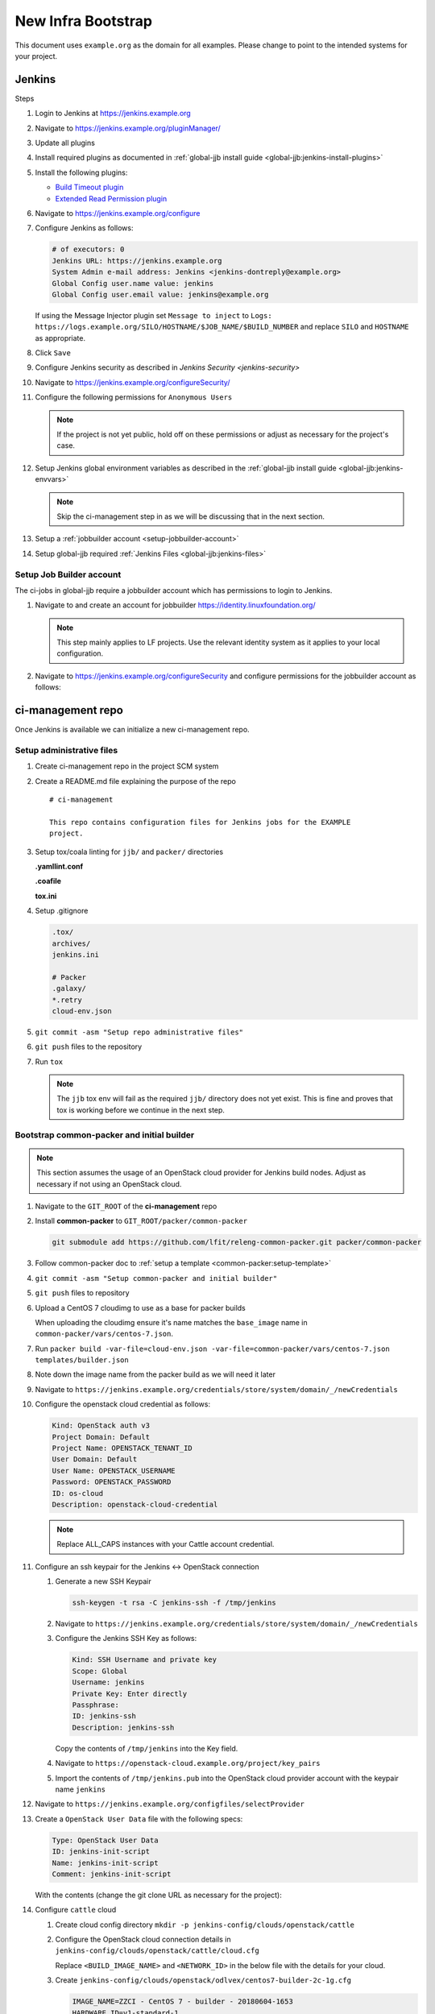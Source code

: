 .. _infra-bootstrap:

###################
New Infra Bootstrap
###################

This document uses ``example.org`` as the domain for all examples. Please
change to point to the intended systems for your project.

.. _infra-bootstrap-jenkins:

Jenkins
=======

Steps

#. Login to Jenkins at https://jenkins.example.org
#. Navigate to https://jenkins.example.org/pluginManager/
#. Update all plugins
#. Install required plugins as documented in :ref:`global-jjb install guide
   <global-jjb:jenkins-install-plugins>`
#. Install the following plugins:

   * `Build Timeout plugin
     <https://plugins.jenkins.io/build-timeout>`_
   * `Extended Read Permission plugin
     <https://plugins.jenkins.io/extended-read-permission>`_

#. Navigate to https://jenkins.example.org/configure
#. Configure Jenkins as follows:

   .. code-block:: none

      # of executors: 0
      Jenkins URL: https://jenkins.example.org
      System Admin e-mail address: Jenkins <jenkins-dontreply@example.org>
      Global Config user.name value: jenkins
      Global Config user.email value: jenkins@example.org

   If using the Message Injector plugin set ``Message to inject`` to
   ``Logs: https://logs.example.org/SILO/HOSTNAME/$JOB_NAME/$BUILD_NUMBER`` and
   replace ``SILO`` and ``HOSTNAME`` as appropriate.
#. Click ``Save``

#. Configure Jenkins security as described in `Jenkins Security <jenkins-security>`

#. Navigate to https://jenkins.example.org/configureSecurity/
#. Configure the following permissions for ``Anonymous Users``

   .. include:: ../_static/ciman/anonymous-user-permissions.example

   .. note::

      If the project is not yet public, hold off on these permissions or adjust
      as necessary for the project's case.

#. Setup Jenkins global environment variables as described in the
   :ref:`global-jjb install guide <global-jjb:jenkins-envvars>`

   .. note::

      Skip the ci-management step in as we will be discussing that in the
      next section.

#. Setup a :ref:`jobbuilder account <setup-jobbuilder-account>`
#. Setup global-jjb required :ref:`Jenkins Files <global-jjb:jenkins-files>`

.. _setup-jobbuilder-account:

Setup Job Builder account
-------------------------

The ci-jobs in global-jjb require a jobbuilder account which has permissions
to login to Jenkins.

#. Navigate to and create an account for jobbuilder https://identity.linuxfoundation.org/

   .. note::

      This step mainly applies to LF projects. Use the relevant identity system
      as it applies to your local configuration.

#. Navigate to https://jenkins.example.org/configureSecurity and
   configure permissions for the jobbuilder account as follows:

   .. include:: ../_static/ciman/jobbuilder-user-permissions.example

.. _infra-bootstrap-ci-management:

ci-management repo
==================

Once Jenkins is available we can initialize a new ci-management repo.

.. _infra-bootstrap-admin-files:

Setup administrative files
--------------------------

#. Create ci-management repo in the project SCM system
#. Create a README.md file explaining the purpose of the repo

   ::

      # ci-management

      This repo contains configuration files for Jenkins jobs for the EXAMPLE
      project.

#. Setup tox/coala linting for ``jjb/`` and ``packer/`` directories

   **.yamllint.conf**

   .. literalinclude:: ../_static/ciman/yamllint.conf.example
      :language: ini

   **.coafile**

   .. literalinclude:: ../_static/ciman/coafile.example
      :language: ini

   **tox.ini**

   .. literalinclude:: ../_static/ciman/tox.ini.example
      :language: ini

#. Setup .gitignore

   .. code-block:: bash

      .tox/
      archives/
      jenkins.ini

      # Packer
      .galaxy/
      *.retry
      cloud-env.json

#. ``git commit -asm "Setup repo administrative files"``
#. ``git push`` files to the repository
#. Run ``tox``

   .. note::

      The ``jjb`` tox env will fail as the required ``jjb/`` directory does not
      yet exist. This is fine and proves that tox is working before
      we continue in the next step.

.. _infra-bootstrap-cp:

Bootstrap common-packer and initial builder
-------------------------------------------

.. note::

   This section assumes the usage of an OpenStack cloud provider for Jenkins
   build nodes. Adjust as necessary if not using an OpenStack cloud.

#. Navigate to the ``GIT_ROOT`` of the **ci-management** repo
#. Install **common-packer** to ``GIT_ROOT/packer/common-packer``

   .. code-block:: bash

      git submodule add https://github.com/lfit/releng-common-packer.git packer/common-packer

#. Follow common-packer doc to :ref:`setup a template <common-packer:setup-template>`
#. ``git commit -asm "Setup common-packer and initial builder"``
#. ``git push`` files to repository
#. Upload a CentOS 7 cloudimg to use as a base for packer builds

   When uploading the cloudimg ensure it's name matches the ``base_image``
   name in ``common-packer/vars/centos-7.json``.

#. Run ``packer build -var-file=cloud-env.json -var-file=common-packer/vars/centos-7.json templates/builder.json``
#. Note down the image name from the packer build as we will need it later

#. Navigate to ``https://jenkins.example.org/credentials/store/system/domain/_/newCredentials``
#. Configure the openstack cloud credential as follows:

   .. code-block:: none

      Kind: OpenStack auth v3
      Project Domain: Default
      Project Name: OPENSTACK_TENANT_ID
      User Domain: Default
      User Name: OPENSTACK_USERNAME
      Password: OPENSTACK_PASSWORD
      ID: os-cloud
      Description: openstack-cloud-credential

   .. note::

      Replace ALL_CAPS instances with your Cattle account credential.

#. Configure an ssh keypair for the Jenkins <-> OpenStack connection

   #. Generate a new SSH Keypair

      .. code-block:: bash

         ssh-keygen -t rsa -C jenkins-ssh -f /tmp/jenkins

   #. Navigate to ``https://jenkins.example.org/credentials/store/system/domain/_/newCredentials``
   #. Configure the Jenkins SSH Key as follows:

      .. code-block:: none

         Kind: SSH Username and private key
         Scope: Global
         Username: jenkins
         Private Key: Enter directly
         Passphrase:
         ID: jenkins-ssh
         Description: jenkins-ssh

      Copy the contents of ``/tmp/jenkins`` into the Key field.

   #. Navigate to ``https://openstack-cloud.example.org/project/key_pairs``
   #. Import the contents of ``/tmp/jenkins.pub`` into the OpenStack cloud
      provider account with the keypair name ``jenkins``

#. Navigate to ``https://jenkins.example.org/configfiles/selectProvider``
#. Create a ``OpenStack User Data`` file with the following specs:

   .. code-block:: none

      Type: OpenStack User Data
      ID: jenkins-init-script
      Name: jenkins-init-script
      Comment: jenkins-init-script

   With the contents (change the git clone URL as necessary for the project):

   .. literalinclude:: ../_static/ciman/jenkins-init-script.sh.example

#. Configure ``cattle`` cloud

   #. Create cloud config directory ``mkdir -p jenkins-config/clouds/openstack/cattle``
   #. Configure the OpenStack cloud connection details in
      ``jenkins-config/clouds/openstack/cattle/cloud.cfg``

      Replace ``<BUILD_IMAGE_NAME>`` and ``<NETWORK_ID>`` in the below file
      with the details for your cloud.

      .. code-block:: bash
         :caption: jenkins-config/clouds/openstack/cattle/cloud.cfg

         # Cloud Configuration
         CLOUD_CREDENTIAL_ID=os-cloud
         CLOUD_URL=https://auth.vexxhost.net/v3/
         CLOUD_IGNORE_SSL=false
         CLOUD_ZONE=ca-ymq-1

         # Default Template Configuration
         IMAGE_NAME=<BUILD_IMAGE_NAME>
         HARDWARE_ID=v1-standard-1
         NETWORK_ID=<NETWORK_ID>
         USER_DATA_ID=jenkins-init-script
         INSTANCE_CAP=10
         SANDBOX_CAP=4
         FLOATING_IP_POOL=
         SECURITY_GROUPS=default
         AVAILABILITY_ZONE=ca-ymq-2
         STARTUP_TIMEOUT=600000
         KEY_PAIR_NAME=jenkins
         NUM_EXECUTORS=1
         JVM_OPTIONS=
         FS_ROOT=/w
         RETENTION_TIME=0

   #. Create ``jenkins-config/clouds/openstack/odlvex/centos7-builder-2c-1g.cfg``

      .. code-block:: bash

         IMAGE_NAME=ZZCI - CentOS 7 - builder - 20180604-1653
         HARDWARE_ID=v1-standard-1

   #. Run global-jjb jenkins-cfg script to update Jenkins cloud config

      .. note::

         This step requires ``crudini`` tool, install if necessary.

      Set ``jenkins_silos`` to match the config section name in the
      previous step.

      Run the following commands (Ignore the ``Section not found: production``
      error):

      .. code-block:: bash

         export WORKSPACE=$(pwd)
         export jenkins_silos=production
         bash ./jjb/global-jjb/shell/jenkins-configure-clouds.sh
         cat archives/groovy-inserts/production-cloud-cfg.groovy

      Then navigate to
      ``https://jenkins.example.org/script`` and copy
      the contents of ``archives/groovy-inserts/production-cloud-cfg.groovy``
      into the script console. This will initialize the OpenStack cloud
      configuration.

   #. Commit the ``jenkins-config`` directory

      .. code-block:: bash

         git add jenkins-config/
         git commit -sm "Add OpenStack cloud configuration"
         git push

#. Navigate to ``https://jenkins.example.org/configure``
#. Click ``Add a new cloud`` > ``Cloud (OpenStack)``
#. Configure the cloud

   .. code-block:: none
      :caption: example

      Cloud Name: cattle
      End Point URL: https://auth.vexxhost.net/v3/
      Ignore unverified SSL certificates: false
      Credential: openstack-cloud-credential
      Region: ca-ymq-1

   .. note::

      The configuration here is temporary to bootstrap

.. _infra-bootstrap-global-jjb:

Setup global-jjb and ci-jobs
----------------------------

#. Install global-jjb to ``GIT_ROOT/jjb/global-jjb``

   .. code-block:: bash

      git submodule add https://github.com/lfit/releng-global-jjb.git jjb/global-jjb

#. Setup ``jjb/defaults.yaml``

   .. literalinclude:: ../_static/ciman/defaults.yaml

#. Create the CI Jobs in ``jjb/ci-management/ci-jobs.yaml``

   .. code-block:: yaml

      - project:
          name: ci-jobs

          jobs:
            - '{project-name}-ci-jobs'

          project: ci-management
          project-name: ci-management
          build-node: centos7-builder-2c-1g

#. Manually push the initial ci-management jobs to Jenkins

   .. code-block:: bash

      jenkins-jobs update jjb/

#. Git commit the current files and push to Gerrit

   .. code-block:: bash

      git commit -sm "Setup global-jjb and ci-jobs"
      git push

#. Confirm verify jobs work
#. Merge the patch and confirm merge job works

.. _setup-packer-jobs:

Setup packer jobs
-----------------

#. Create Initial CI Packer job in jjb/ci-management/ci-packer.yaml

   .. code-block:: yaml

      - project:
          name: packer-verify
          jobs:
            - gerrit-packer-verify

          project: ci-management
          project-name: ci-management
          build-node: centos7-builder-2c-1g

      - project:
          name: packer-builder-jobs
          jobs:
            - gerrit-packer-merge

          project: ci-management
          project-name: ci-management
          build-node: centos7-builder-2c-1g

          templates: builder
          platforms:
            - centos-7
            - ubuntu-16.04

#. Git commit and push the patch to ci-management for review

   .. code-block:: bash

      git commit -sm "Add packer builder job"
      git push ...

#. Confirm packer verify job passes
#. Merge patch and confirm merge job works

.. _bootstrap-nexus:

Nexus 2
=======

.. _nexus-setup-server-config:

Setup Server Config
-------------------

#. Navigate to https://nexus.example.org/#nexus-config
#. SMTP Settings

   .. code-block:: none

      Hostname: localhost
      Port: 25
      Username:
      Password:
      Connection: Use plain SMTP
      System Email: noreply@example.org

#. Application Server Settings

   .. code-block:: none

      Base URL: https://nexus.example.org/
      Force base URL: true
      UI Timeout: 120

#. PGP Key Server Information

   .. code-block:: none

      Server 1: http://pool.sks-keyservers.net:11371
      Server 2: http://pgp.mit.edu:11371

.. _nexus-setup-ldap:

Setup LDAP
----------

#. Navigate to https://nexus.example.org/#enterprise-ldap
#. Click ``Add`` at the top menu bar
#. Configure the LDAP connection as follows:

   .. code-block:: none

      Name: ldaps://ldap.example.org:636
      Protocol: ldaps
      Hostname: ldap.example.org
      Port: 636
      Search Base: dc=example,dc=org

      Authentication: Anonymous Authentication

#. Click on the ``User & Group Settings`` tab
#. Configure the ``User & Group Settings`` as follows:

   .. code-block:: none

      Base DN: ou=Users
      Object Class: inetOrgPerson
      User ID Attribute: uid
      Real Name Attribute: cn
      E-Mail Attribute: mail

      Group Type: Static Groups
      Base DN: ou=groups
      Object Class: groupOfNames
      Group ID Attribute: cn
      Group Member Attribute: member
      Group Member Format: ${dn}

.. _nexus-setup-admin-role:

Setup Admin role
----------------

#. Navigate to https://nexus.example.org/#security-roles
#. Click ``Add > External Role Mapping``
#. Configure mapping as follows:

   .. code-block:: none

      Realm: LDAP
      Role: lf-collab-admins

   .. note::

      If not an LF project replace ``lf-collab-admins`` with the relevant admin
      group for your case.

#. Click ``Add`` and add the ``Nexus Administrator Role``

From this point you should be able to login using your own account to
administrate the server. Do that and then setup admin user email and
deactivate the default deployment account as we will create separate
project deployment accounts for each individual project.

#. Navigate to https://nexus.example.org/#security-users
#. Configure the admin user email to ``collab-it+PROJECT@linuxfoundation.org``

   .. note::

      Replace email as necessary for your org.

#. Set the default deployment user account *Status* to ``Disabled``

.. _nexus-setup-custom-deploy-role:

Setup custom deployment role
----------------------------

LF projects use Nexus 2 as a server to host logs and requires the
``Nexus Unpack`` plugin configured. Since the default ``Nexus Deployment Role``
is not configurable, we will have to create our own custom one to ensure Unpack
is available.

#. Navigate to https://nexus.example.org/#security-roles
#. Click ``Add > Nexus Role``
#. Configure the following settings:

   .. code-block:: none

      Role Id: lf-deployment
      Name: LF Deployment Role
      Description: LF modified deployment role

#. Click ``Add`` and add the following roles:

   * Nexus Deployment Role
   * Unpack

.. _nexus-setup-routing:

Setup routing
-------------

#. Navigate to https://nexus.example.org/#routes-config
#. Clear all existing routes
#. Click ``Add`` to add a new route
#. Configure the route as follows:

   .. code-block:: none

      URL Pattern: ^/org/example/.*
      Rule Type: Inclusive
      Repository Group: All Repository Groups

      Ordered Route Repositories:

        * Releases
        * Snapshots

.. _bootstrap-nexus3:

Nexus 3
=======

.. _nexus3-setup-server-config:

Setup Server Config
-------------------

#. Navigate to https://nexus3.example.org/#admin/system/emailserver
#. SMTP Settings

   .. code-block:: none

      Enabled: true
      Hostname: localhost
      Port: 25
      Username:
      Password:
      From address: noreply@example.org
      Subject prefix:

.. _nexus3-setup-ldap:

Setup LDAP
----------

#. Navigate to https://nexus3.example.org/#admin/security/ldap
#. Click ``Create connection``
#. Configure the LDAP connection as follows

   .. code-block:: none

      Name: ldaps://ldap.example.org:636
      Protocol: ldaps
      Hostname: ldap.example.org
      Port: 636
      Search base: dc=example,dc=org
      Authentication method: Anonymous Authentication

#. Click ``Verify connection`` and check that it works
#. Click ``Next``
#. Configure the ``User & Group Settings`` as follows:

   .. code-block:: none

      Base DN: ou=Users
      Object Class: inetOrgPerson
      User ID Attribute: uid
      Real Name Attribute: cn
      E-Mail Attribute: mail
      Map LDAP groups as roles: true

      Group Type: Static Groups
      Base DN: ou=groups
      Object Class: groupOfNames
      Group ID Attribute: cn
      Group Member Attribute: member
      Group Member Format: ${dn}

#. Click ``Verify user mapping`` and confirm it works
#. Click ``Create``

.. _nexus3-setup-admin-role:

Setup Admin role
----------------

#. Navigate to https://nexus3.example.org/#admin/security/roles
#. Click ``Create role > External Role Mapping``
#. Configure mapping as follows:

   .. code-block:: none

      Mapped Role: lf-collab-admins
      Role Name: lf-collab-admins
      Role description: lf-collab-admins
      Privileges: nx-all

From this point you should be able to login using your own account to
administrate the server. Do that and then setup admin user email and
deactivate the default deployment account as we will create separate
project deployment accounts for each individual project.

#. Navigate to https://nexus3.example.org/#admin/security/users:admin
#. Configure the admin user email to ``collab-it+PROJECT@linuxfoundation.org``

   .. note::

      Replace email as necessary for your org.


.. _post-bootstrap:

Post bootstrap
==============

With infrastructure bootstrapped, here is a list of tasks to consider that may
be useful to setup.

.. _post-github:

GitHub
------

* :ref:`Setup DCO <github-dco>`

.. _post-nexus:

Nexus
-----

* :ref:`Setup Log server <nexus-log-server>`
